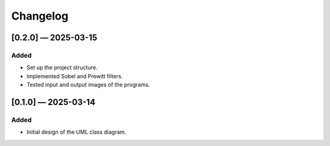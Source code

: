 Changelog
=========

[0.2.0] — 2025-03-15
-----------------------
Added
.....
- Set up the project structure.
- Implemented Sobel and Prewitt filters.
- Tested input and output images of the programs.

[0.1.0] — 2025-03-14
-----------------------
Added
.....

- Initial design of the UML class diagram.